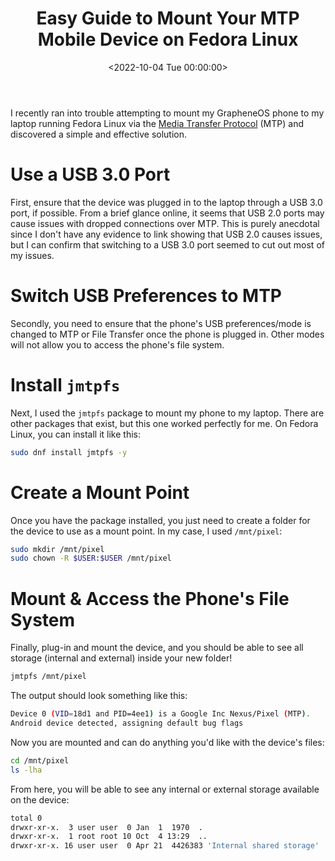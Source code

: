 #+date: <2022-10-04 Tue 00:00:00>
#+title: Easy Guide to Mount Your MTP Mobile Device on Fedora Linux
#+description: Step-by-step instructions to mount and access MTP mobile devices on Fedora Linux using jmtpfs for seamless file transfer.
#+slug: mtp-linux
#+filetags: :mtp:fedora:linux:

I recently ran into trouble attempting to mount my GrapheneOS phone to
my laptop running Fedora Linux via the
[[https://en.wikipedia.org/wiki/Media_transfer_protocol][Media Transfer
Protocol]] (MTP) and discovered a simple and effective solution.

* Use a USB 3.0 Port

First, ensure that the device was plugged in to the laptop through a USB
3.0 port, if possible. From a brief glance online, it seems that USB 2.0
ports may cause issues with dropped connections over MTP. This is purely
anecdotal since I don't have any evidence to link showing that USB 2.0
causes issues, but I can confirm that switching to a USB 3.0 port seemed
to cut out most of my issues.

* Switch USB Preferences to MTP

Secondly, you need to ensure that the phone's USB preferences/mode is
changed to MTP or File Transfer once the phone is plugged in. Other
modes will not allow you to access the phone's file system.

* Install =jmtpfs=

Next, I used the =jmtpfs= package to mount my phone to my laptop. There
are other packages that exist, but this one worked perfectly for me. On
Fedora Linux, you can install it like this:

#+begin_src sh
sudo dnf install jmtpfs -y
#+end_src

* Create a Mount Point

Once you have the package installed, you just need to create a folder
for the device to use as a mount point. In my case, I used =/mnt/pixel=:

#+begin_src sh
sudo mkdir /mnt/pixel
sudo chown -R $USER:$USER /mnt/pixel
#+end_src

* Mount & Access the Phone's File System

Finally, plug-in and mount the device, and you should be able to see all
storage (internal and external) inside your new folder!

#+begin_src sh
jmtpfs /mnt/pixel
#+end_src

The output should look something like this:

#+begin_src sh
Device 0 (VID=18d1 and PID=4ee1) is a Google Inc Nexus/Pixel (MTP).
Android device detected, assigning default bug flags
#+end_src

Now you are mounted and can do anything you'd like with the device's
files:

#+begin_src sh
cd /mnt/pixel
ls -lha
#+end_src

From here, you will be able to see any internal or external storage
available on the device:

#+begin_src sh
total 0
drwxr-xr-x.  3 user user  0 Jan  1  1970  .
drwxr-xr-x.  1 root root 10 Oct  4 13:29  ..
drwxr-xr-x. 16 user user  0 Apr 21  4426383 'Internal shared storage'
#+end_src
